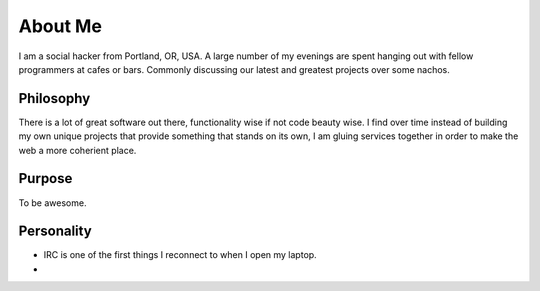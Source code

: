 ========
About Me
========

I am a social hacker from Portland, OR, USA. A large number of my evenings are spent hanging out with fellow programmers at cafes or bars. Commonly discussing our latest and greatest projects over some nachos.

##########
Philosophy
##########

There is a lot of great software out there, functionality wise if not code beauty wise. I find over time instead of building my own unique projects that provide something that stands on its own, I am gluing services together in order to make the web a more coherient place.

#######
Purpose
#######

To be awesome.

###########
Personality
###########

* IRC is one of the first things I reconnect to when I open my laptop.
* 